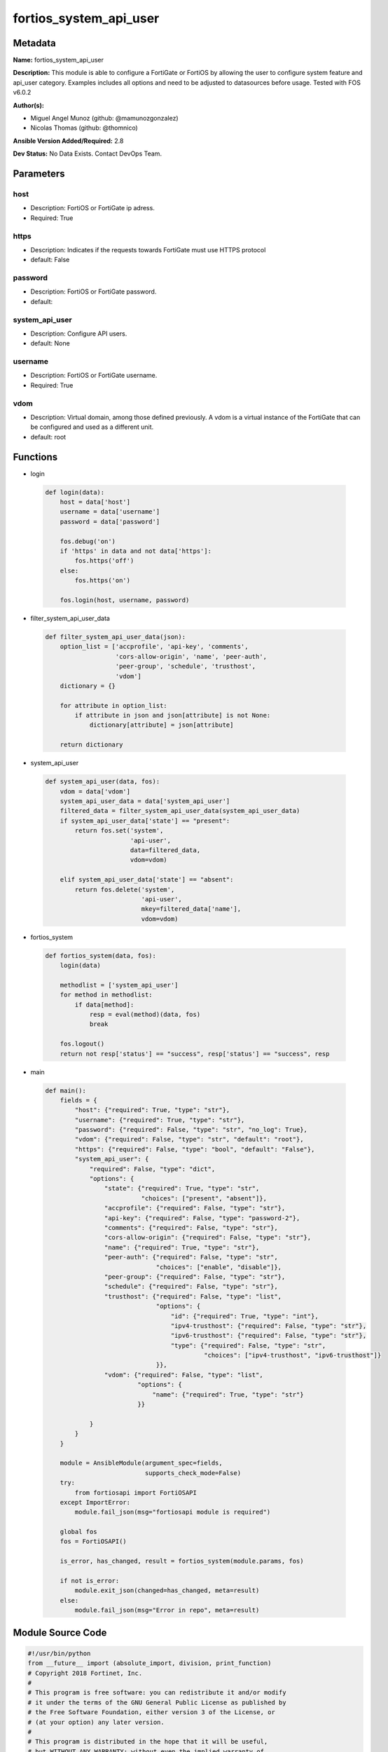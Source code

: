 =======================
fortios_system_api_user
=======================


Metadata
--------




**Name:** fortios_system_api_user

**Description:** This module is able to configure a FortiGate or FortiOS by allowing the user to configure system feature and api_user category. Examples includes all options and need to be adjusted to datasources before usage. Tested with FOS v6.0.2


**Author(s):** 

- Miguel Angel Munoz (github: @mamunozgonzalez)

- Nicolas Thomas (github: @thomnico)



**Ansible Version Added/Required:** 2.8

**Dev Status:** No Data Exists. Contact DevOps Team.

Parameters
----------

host
++++

- Description: FortiOS or FortiGate ip adress.

  

- Required: True

https
+++++

- Description: Indicates if the requests towards FortiGate must use HTTPS protocol

  

- default: False

password
++++++++

- Description: FortiOS or FortiGate password.

  

- default: 

system_api_user
+++++++++++++++

- Description: Configure API users.

  

- default: None

username
++++++++

- Description: FortiOS or FortiGate username.

  

- Required: True

vdom
++++

- Description: Virtual domain, among those defined previously. A vdom is a virtual instance of the FortiGate that can be configured and used as a different unit.

  

- default: root




Functions
---------




- login

 .. code-block:: python

    def login(data):
        host = data['host']
        username = data['username']
        password = data['password']
    
        fos.debug('on')
        if 'https' in data and not data['https']:
            fos.https('off')
        else:
            fos.https('on')
    
        fos.login(host, username, password)
    
    

- filter_system_api_user_data

 .. code-block:: python

    def filter_system_api_user_data(json):
        option_list = ['accprofile', 'api-key', 'comments',
                       'cors-allow-origin', 'name', 'peer-auth',
                       'peer-group', 'schedule', 'trusthost',
                       'vdom']
        dictionary = {}
    
        for attribute in option_list:
            if attribute in json and json[attribute] is not None:
                dictionary[attribute] = json[attribute]
    
        return dictionary
    
    

- system_api_user

 .. code-block:: python

    def system_api_user(data, fos):
        vdom = data['vdom']
        system_api_user_data = data['system_api_user']
        filtered_data = filter_system_api_user_data(system_api_user_data)
        if system_api_user_data['state'] == "present":
            return fos.set('system',
                           'api-user',
                           data=filtered_data,
                           vdom=vdom)
    
        elif system_api_user_data['state'] == "absent":
            return fos.delete('system',
                              'api-user',
                              mkey=filtered_data['name'],
                              vdom=vdom)
    
    

- fortios_system

 .. code-block:: python

    def fortios_system(data, fos):
        login(data)
    
        methodlist = ['system_api_user']
        for method in methodlist:
            if data[method]:
                resp = eval(method)(data, fos)
                break
    
        fos.logout()
        return not resp['status'] == "success", resp['status'] == "success", resp
    
    

- main

 .. code-block:: python

    def main():
        fields = {
            "host": {"required": True, "type": "str"},
            "username": {"required": True, "type": "str"},
            "password": {"required": False, "type": "str", "no_log": True},
            "vdom": {"required": False, "type": "str", "default": "root"},
            "https": {"required": False, "type": "bool", "default": "False"},
            "system_api_user": {
                "required": False, "type": "dict",
                "options": {
                    "state": {"required": True, "type": "str",
                              "choices": ["present", "absent"]},
                    "accprofile": {"required": False, "type": "str"},
                    "api-key": {"required": False, "type": "password-2"},
                    "comments": {"required": False, "type": "str"},
                    "cors-allow-origin": {"required": False, "type": "str"},
                    "name": {"required": True, "type": "str"},
                    "peer-auth": {"required": False, "type": "str",
                                  "choices": ["enable", "disable"]},
                    "peer-group": {"required": False, "type": "str"},
                    "schedule": {"required": False, "type": "str"},
                    "trusthost": {"required": False, "type": "list",
                                  "options": {
                                      "id": {"required": True, "type": "int"},
                                      "ipv4-trusthost": {"required": False, "type": "str"},
                                      "ipv6-trusthost": {"required": False, "type": "str"},
                                      "type": {"required": False, "type": "str",
                                               "choices": ["ipv4-trusthost", "ipv6-trusthost"]}
                                  }},
                    "vdom": {"required": False, "type": "list",
                             "options": {
                                 "name": {"required": True, "type": "str"}
                             }}
    
                }
            }
        }
    
        module = AnsibleModule(argument_spec=fields,
                               supports_check_mode=False)
        try:
            from fortiosapi import FortiOSAPI
        except ImportError:
            module.fail_json(msg="fortiosapi module is required")
    
        global fos
        fos = FortiOSAPI()
    
        is_error, has_changed, result = fortios_system(module.params, fos)
    
        if not is_error:
            module.exit_json(changed=has_changed, meta=result)
        else:
            module.fail_json(msg="Error in repo", meta=result)
    
    



Module Source Code
------------------

.. code-block:: python

    #!/usr/bin/python
    from __future__ import (absolute_import, division, print_function)
    # Copyright 2018 Fortinet, Inc.
    #
    # This program is free software: you can redistribute it and/or modify
    # it under the terms of the GNU General Public License as published by
    # the Free Software Foundation, either version 3 of the License, or
    # (at your option) any later version.
    #
    # This program is distributed in the hope that it will be useful,
    # but WITHOUT ANY WARRANTY; without even the implied warranty of
    # MERCHANTABILITY or FITNESS FOR A PARTICULAR PURPOSE.  See the
    # GNU General Public License for more details.
    #
    # You should have received a copy of the GNU General Public License
    # along with this program.  If not, see <https://www.gnu.org/licenses/>.
    #
    # the lib use python logging can get it if the following is set in your
    # Ansible config.
    
    __metaclass__ = type
    
    ANSIBLE_METADATA = {'status': ['preview'],
                        'supported_by': 'community',
                        'metadata_version': '1.1'}
    
    DOCUMENTATION = '''
    ---
    module: fortios_system_api_user
    short_description: Configure API users.
    description:
        - This module is able to configure a FortiGate or FortiOS by
          allowing the user to configure system feature and api_user category.
          Examples includes all options and need to be adjusted to datasources before usage.
          Tested with FOS v6.0.2
    version_added: "2.8"
    author:
        - Miguel Angel Munoz (@mamunozgonzalez)
        - Nicolas Thomas (@thomnico)
    notes:
        - Requires fortiosapi library developed by Fortinet
        - Run as a local_action in your playbook
    requirements:
        - fortiosapi>=0.9.8
    options:
        host:
           description:
                - FortiOS or FortiGate ip adress.
           required: true
        username:
            description:
                - FortiOS or FortiGate username.
            required: true
        password:
            description:
                - FortiOS or FortiGate password.
            default: ""
        vdom:
            description:
                - Virtual domain, among those defined previously. A vdom is a
                  virtual instance of the FortiGate that can be configured and
                  used as a different unit.
            default: root
        https:
            description:
                - Indicates if the requests towards FortiGate must use HTTPS
                  protocol
            type: bool
            default: false
        system_api_user:
            description:
                - Configure API users.
            default: null
            suboptions:
                state:
                    description:
                        - Indicates whether to create or remove the object
                    choices:
                        - present
                        - absent
                accprofile:
                    description:
                        - Admin user access profile. Source system.accprofile.name.
                api-key:
                    description:
                        - Admin user password.
                comments:
                    description:
                        - Comment.
                cors-allow-origin:
                    description:
                        - Value for Access-Control-Allow-Origin on API responses. Avoid using '*' if possible.
                name:
                    description:
                        - User name.
                    required: true
                peer-auth:
                    description:
                        - Enable/disable peer authentication.
                    choices:
                        - enable
                        - disable
                peer-group:
                    description:
                        - Peer group name.
                schedule:
                    description:
                        - Schedule name.
                trusthost:
                    description:
                        - Trusthost.
                    suboptions:
                        id:
                            description:
                                - Table ID.
                            required: true
                        ipv4-trusthost:
                            description:
                                - IPv4 trusted host address.
                        ipv6-trusthost:
                            description:
                                - IPv6 trusted host address.
                        type:
                            description:
                                - Trusthost type.
                            choices:
                                - ipv4-trusthost
                                - ipv6-trusthost
                vdom:
                    description:
                        - Virtual domains.
                    suboptions:
                        name:
                            description:
                                - Virtual domain name. Source system.vdom.name.
                            required: true
    '''
    
    EXAMPLES = '''
    - hosts: localhost
      vars:
       host: "192.168.122.40"
       username: "admin"
       password: ""
       vdom: "root"
      tasks:
      - name: Configure API users.
        fortios_system_api_user:
          host:  "{{ host }}"
          username: "{{ username }}"
          password: "{{ password }}"
          vdom:  "{{ vdom }}"
          system_api_user:
            state: "present"
            accprofile: "<your_own_value> (source system.accprofile.name)"
            api-key: "<your_own_value>"
            comments: "<your_own_value>"
            cors-allow-origin: "<your_own_value>"
            name: "default_name_7"
            peer-auth: "enable"
            peer-group: "<your_own_value>"
            schedule: "<your_own_value>"
            trusthost:
             -
                id:  "12"
                ipv4-trusthost: "<your_own_value>"
                ipv6-trusthost: "<your_own_value>"
                type: "ipv4-trusthost"
            vdom:
             -
                name: "default_name_17 (source system.vdom.name)"
    '''
    
    RETURN = '''
    build:
      description: Build number of the fortigate image
      returned: always
      type: string
      sample: '1547'
    http_method:
      description: Last method used to provision the content into FortiGate
      returned: always
      type: string
      sample: 'PUT'
    http_status:
      description: Last result given by FortiGate on last operation applied
      returned: always
      type: string
      sample: "200"
    mkey:
      description: Master key (id) used in the last call to FortiGate
      returned: success
      type: string
      sample: "key1"
    name:
      description: Name of the table used to fulfill the request
      returned: always
      type: string
      sample: "urlfilter"
    path:
      description: Path of the table used to fulfill the request
      returned: always
      type: string
      sample: "webfilter"
    revision:
      description: Internal revision number
      returned: always
      type: string
      sample: "17.0.2.10658"
    serial:
      description: Serial number of the unit
      returned: always
      type: string
      sample: "FGVMEVYYQT3AB5352"
    status:
      description: Indication of the operation's result
      returned: always
      type: string
      sample: "success"
    vdom:
      description: Virtual domain used
      returned: always
      type: string
      sample: "root"
    version:
      description: Version of the FortiGate
      returned: always
      type: string
      sample: "v5.6.3"
    
    '''
    
    from ansible.module_utils.basic import AnsibleModule
    
    fos = None
    
    
    def login(data):
        host = data['host']
        username = data['username']
        password = data['password']
    
        fos.debug('on')
        if 'https' in data and not data['https']:
            fos.https('off')
        else:
            fos.https('on')
    
        fos.login(host, username, password)
    
    
    def filter_system_api_user_data(json):
        option_list = ['accprofile', 'api-key', 'comments',
                       'cors-allow-origin', 'name', 'peer-auth',
                       'peer-group', 'schedule', 'trusthost',
                       'vdom']
        dictionary = {}
    
        for attribute in option_list:
            if attribute in json and json[attribute] is not None:
                dictionary[attribute] = json[attribute]
    
        return dictionary
    
    
    def system_api_user(data, fos):
        vdom = data['vdom']
        system_api_user_data = data['system_api_user']
        filtered_data = filter_system_api_user_data(system_api_user_data)
        if system_api_user_data['state'] == "present":
            return fos.set('system',
                           'api-user',
                           data=filtered_data,
                           vdom=vdom)
    
        elif system_api_user_data['state'] == "absent":
            return fos.delete('system',
                              'api-user',
                              mkey=filtered_data['name'],
                              vdom=vdom)
    
    
    def fortios_system(data, fos):
        login(data)
    
        methodlist = ['system_api_user']
        for method in methodlist:
            if data[method]:
                resp = eval(method)(data, fos)
                break
    
        fos.logout()
        return not resp['status'] == "success", resp['status'] == "success", resp
    
    
    def main():
        fields = {
            "host": {"required": True, "type": "str"},
            "username": {"required": True, "type": "str"},
            "password": {"required": False, "type": "str", "no_log": True},
            "vdom": {"required": False, "type": "str", "default": "root"},
            "https": {"required": False, "type": "bool", "default": "False"},
            "system_api_user": {
                "required": False, "type": "dict",
                "options": {
                    "state": {"required": True, "type": "str",
                              "choices": ["present", "absent"]},
                    "accprofile": {"required": False, "type": "str"},
                    "api-key": {"required": False, "type": "password-2"},
                    "comments": {"required": False, "type": "str"},
                    "cors-allow-origin": {"required": False, "type": "str"},
                    "name": {"required": True, "type": "str"},
                    "peer-auth": {"required": False, "type": "str",
                                  "choices": ["enable", "disable"]},
                    "peer-group": {"required": False, "type": "str"},
                    "schedule": {"required": False, "type": "str"},
                    "trusthost": {"required": False, "type": "list",
                                  "options": {
                                      "id": {"required": True, "type": "int"},
                                      "ipv4-trusthost": {"required": False, "type": "str"},
                                      "ipv6-trusthost": {"required": False, "type": "str"},
                                      "type": {"required": False, "type": "str",
                                               "choices": ["ipv4-trusthost", "ipv6-trusthost"]}
                                  }},
                    "vdom": {"required": False, "type": "list",
                             "options": {
                                 "name": {"required": True, "type": "str"}
                             }}
    
                }
            }
        }
    
        module = AnsibleModule(argument_spec=fields,
                               supports_check_mode=False)
        try:
            from fortiosapi import FortiOSAPI
        except ImportError:
            module.fail_json(msg="fortiosapi module is required")
    
        global fos
        fos = FortiOSAPI()
    
        is_error, has_changed, result = fortios_system(module.params, fos)
    
        if not is_error:
            module.exit_json(changed=has_changed, meta=result)
        else:
            module.fail_json(msg="Error in repo", meta=result)
    
    
    if __name__ == '__main__':
        main()


